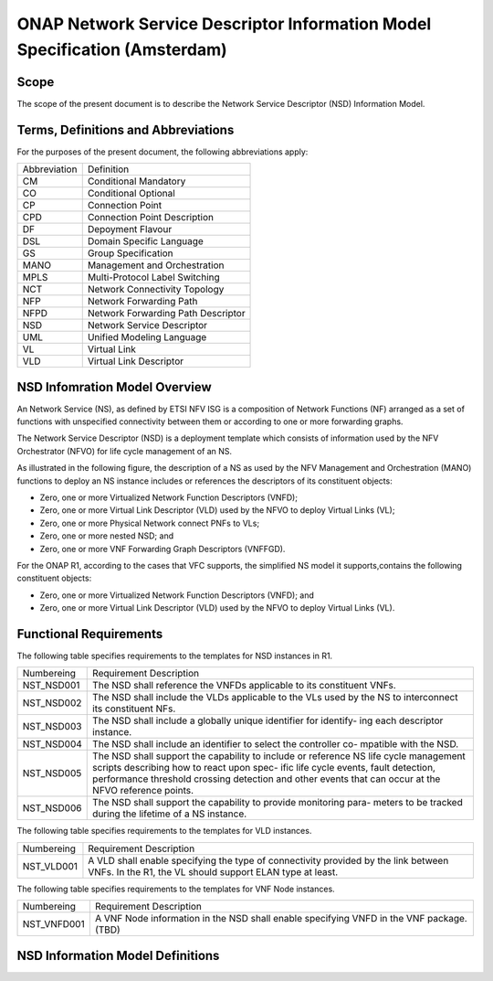 ===========================================================================
ONAP Network Service Descriptor Information Model Specification (Amsterdam)
===========================================================================

Scope
-----

The scope of the present document is to describe the Network Service Descriptor (NSD) Information Model.


Terms, Definitions and Abbreviations
------------------------------------

For the purposes of the present document, the following abbreviations apply:

+------------+--------------------------------------------+
|Abbreviation|             Definition                     |
+------------+--------------------------------------------+
|     CM     |       Conditional Mandatory                |
+------------+--------------------------------------------+
|     CO     |       Conditional Optional                 |
+------------+--------------------------------------------+
|     CP     |       Connection Point                     |
+------------+--------------------------------------------+
|     CPD    |       Connection Point Description         |
+------------+--------------------------------------------+
|     DF     |       Depoyment Flavour                    |
+------------+--------------------------------------------+
|     DSL    |       Domain Specific Language             |
+------------+--------------------------------------------+
|     GS     |       Group Specification                  |
+------------+--------------------------------------------+
|    MANO    |       Management and Orchestration         |
+------------+--------------------------------------------+
|    MPLS    |       Multi-Protocol Label Switching       |
+------------+--------------------------------------------+
|     NCT    |       Network Connectivity Topology        |
+------------+--------------------------------------------+
|     NFP    |       Network Forwarding Path              |
+------------+--------------------------------------------+
|    NFPD    |       Network Forwarding Path Descriptor   |
+------------+--------------------------------------------+
|     NSD    |       Network Service Descriptor           |
+------------+--------------------------------------------+
|     UML    |       Unified Modeling Language            |
+------------+--------------------------------------------+
|     VL     |       Virtual Link                         |
+------------+--------------------------------------------+
|     VLD    |       Virtual Link Descriptor              |
+------------+--------------------------------------------+

NSD Infomration Model Overview
------------------------------

An Network Service (NS), as defined by ETSI NFV ISG is a composition of Network Functions (NF) arranged as a set of functions with unspecified connectivity between them or according to one or more forwarding graphs.

The Network Service Descriptor (NSD) is a deployment template which consists of information used by the NFV Orchestrator (NFVO) for life cycle management of an NS.

As illustrated in the following figure, the description of a NS as used by the NFV Management and Orchestration (MANO) functions to deploy an NS instance includes or references the descriptors of its constituent objects:

* Zero, one or more Virtualized Network Function Descriptors (VNFD);
* Zero, one or more Virtual Link Descriptor (VLD) used by the NFVO to deploy Virtual Links (VL);
* Zero, one or more Physical Network connect PNFs to VLs;
* Zero, one or more nested NSD; and
* Zero, one or more VNF Forwarding Graph Descriptors (VNFFGD).

For the ONAP R1, according to the cases that VFC supports, the simplified NS model it supports,contains the following constituent objects:

* Zero, one or more Virtualized Network Function Descriptors (VNFD); and
* Zero, one or more Virtual Link Descriptor (VLD) used by the NFVO to deploy Virtual Links (VL).


Functional Requirements
-----------------------

The following table specifies requirements to the templates for NSD instances in R1.

+-----------------+-----------------------------------------------------------------+
|  Numbereing     |                  Requirement Description                        |
+-----------------+-----------------------------------------------------------------+
|  NST_NSD001     | The NSD shall reference the VNFDs applicable to its constituent |
|                 | VNFs.                                                           |
+-----------------+-----------------------------------------------------------------+
|  NST_NSD002     | The NSD shall include the VLDs applicable to the VLs used by the|
|                 | NS to interconnect its constituent NFs.                         |
+-----------------+-----------------------------------------------------------------+
|  NST_NSD003     | The NSD shall include a globally unique identifier for identify-|
|                 | ing each descriptor instance.                                   |
+-----------------+-----------------------------------------------------------------+
|  NST_NSD004     | The NSD shall include an identifier to select the controller co-|
|                 | mpatible with the NSD.                                          |
+-----------------+-----------------------------------------------------------------+
|  NST_NSD005     | The NSD shall support the capability to include or reference NS |
|                 | life cycle management scripts describing how to react upon spec-|
|                 | ific life cycle events, fault detection, performance threshold  |
|                 | crossing detection and other events that can occur at the NFVO  |
|                 | reference points.                                               |
+-----------------+-----------------------------------------------------------------+
|  NST_NSD006     | The NSD shall support the capability to provide monitoring para-|
|                 | meters to be tracked during the lifetime of a NS instance.      |
+-----------------+-----------------------------------------------------------------+


The following table specifies requirements to the templates for VLD instances.

+-----------------+-----------------------------------------------------------------+
|  Numbereing     |                  Requirement Description                        |
+-----------------+-----------------------------------------------------------------+
|  NST_VLD001     | A VLD shall enable specifying the type of connectivity provided |
|                 | by the link between VNFs.                                       |
|                 | In the R1, the VL should support ELAN type at least.            |
+-----------------+-----------------------------------------------------------------+


The following table specifies requirements to the templates for VNF Node instances.

+-----------------+-----------------------------------------------------------------+
|  Numbereing     |                  Requirement Description                        |
+-----------------+-----------------------------------------------------------------+
|  NST_VNFD001    | A VNF Node information in the NSD shall enable specifying VNFD  |
|                 | in the VNF package. (TBD)                                       |
+-----------------+-----------------------------------------------------------------+


NSD Information Model Definitions
---------------------------------


